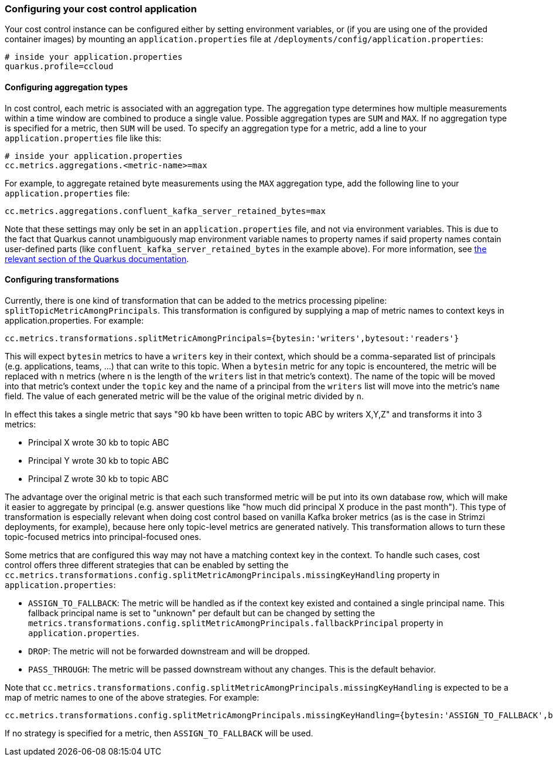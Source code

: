 === Configuring your cost control application

Your cost control instance can be configured either by setting environment variables,
or (if you are using one of the provided container images) by mounting an `application.properties` file at
`/deployments/config/application.properties`:

```
# inside your application.properties
quarkus.profile=ccloud
```

==== Configuring aggregation types

In cost control, each metric is associated with an aggregation type. The aggregation type determines how multiple measurements
within a time window are combined to produce a single value. Possible aggregation types are `SUM` and `MAX`.
If no aggregation type is specified for a metric, then `SUM` will be used.
To specify an aggregation type for a metric, add a line to your `application.properties` file like this:

```
# inside your application.properties
cc.metrics.aggregations.<metric-name>=max
```

For example, to aggregate retained byte measurements using the `MAX` aggregation type, add the following line to your `application.properties` file:

```
cc.metrics.aggregations.confluent_kafka_server_retained_bytes=max
```

Note that these settings may only be set in an `application.properties` file, and not via environment variables.
This is due to the fact that Quarkus cannot unambiguously map environment variable names to property names if said
property names contain user-defined parts (like `confluent_kafka_server_retained_bytes` in the example above).
For more information, see https://quarkus.io/guides/config-reference#environment-variables[the relevant section of the Quarkus documentation].

==== Configuring transformations

Currently, there is one kind of transformation that can be added to the metrics processing pipeline: `splitTopicMetricAmongPrincipals`.
This transformation is configured by supplying a map of metric names to context keys in application.properties. For example:

```properties
cc.metrics.transformations.splitMetricAmongPrincipals={bytesin:'writers',bytesout:'readers'}
```

This will expect `bytesin` metrics to have a `writers` key in their context, which should be a comma-separated list of principals (e.g. applications, teams, ...)
that can write to this topic. When a `bytesin` metric for any topic is encountered, the metric will be replaced with `n` metrics (where `n` is the length of the `writers` list
in that metric's context). The name of the topic will be moved into that metric's context under the `topic` key and the name of a principal from the `writers`
list will move into the metric's `name` field. The value of each generated metric will be the value of the original metric divided by `n`.

In effect this takes a single metric that says "90 kb have been written to topic ABC by writers X,Y,Z" and transforms it into 3 metrics:

- Principal X wrote 30 kb to topic ABC
- Principal Y wrote 30 kb to topic ABC
- Principal Z wrote 30 kb to topic ABC

The advantage over the original metric is that each such transformed metric will be put into its own database row, which will make it easier to aggregate by principal
(e.g. answer questions like "how much did principal X produce in the past month"). This type of transformation is especially relevant when doing cost control based on vanilla
Kafka broker metrics (as is the case in Strimzi deployments, for example), because here only topic-level metrics are generated natively. This transformation allows to turn
these topic-focused metrics into principal-focused ones.

Some metrics that are configured this way may not have a matching context key in the context. To handle such cases, cost control offers three different strategies
that can be enabled by setting the `cc.metrics.transformations.config.splitMetricAmongPrincipals.missingKeyHandling` property in `application.properties`:

- `ASSIGN_TO_FALLBACK`: The metric will be handled as if the context key existed and contained a single principal name. This fallback principal name is set to "unknown" per default but can be changed
  by setting the `metrics.transformations.config.splitMetricAmongPrincipals.fallbackPrincipal` property in `application.properties`.
- `DROP`: The metric will not be forwarded downstream and will be dropped.
- `PASS_THROUGH`: The metric will be passed downstream without any changes. This is the default behavior.

Note that `cc.metrics.transformations.config.splitMetricAmongPrincipals.missingKeyHandling` is expected to be a map of metric names to one of the above strategies.
For example:

```properties
cc.metrics.transformations.config.splitMetricAmongPrincipals.missingKeyHandling={bytesin:'ASSIGN_TO_FALLBACK',bytesout:'DROP'}
```

If no strategy is specified for a metric, then `ASSIGN_TO_FALLBACK` will be used.
